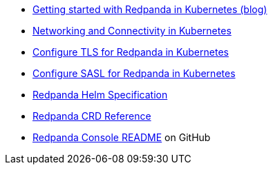 * https://killercoda.com/redpanda/scenario/redpanda-k8s[Getting started with Redpanda in Kubernetes (blog)^]
* xref:manage:kubernetes/networking/k-networking-and-connectivity.adoc[Networking and Connectivity in Kubernetes]
* xref:manage:kubernetes/security/kubernetes-tls.adoc[Configure TLS for Redpanda in Kubernetes]
* xref:manage:kubernetes/security/authentication/k-authentication.adoc[Configure SASL for Redpanda in Kubernetes]
* xref:reference:k-redpanda-helm-spec.adoc[Redpanda Helm Specification]
* xref:reference:k-crd.adoc[Redpanda CRD Reference]
* https://github.com/redpanda-data/console[Redpanda Console README^] on GitHub
